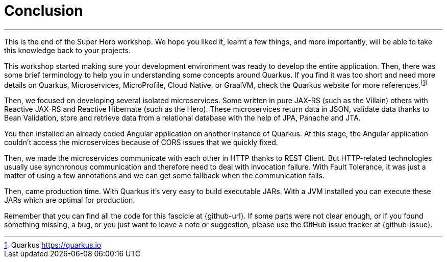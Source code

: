[[conclusion]]
= Conclusion

'''

This is the end of the Super Hero workshop.
We hope you liked it, learnt a few things, and more importantly, will be able to take this knowledge back to your projects.

This workshop started making sure your development environment was ready to develop the entire application.
Then, there was some brief terminology to help you in understanding some concepts around Quarkus.
If you find it was too short and need more details on Quarkus, Microservices, MicroProfile, Cloud Native, or GraalVM, check the Quarkus website for more references.footnote:[Quarkus https://quarkus.io]

Then, we focused on developing several isolated microservices.
Some written in pure JAX-RS (such as the Villain) others with Reactive JAX-RS and Reactive Hibernate (such as the Hero).
These microservices return data in JSON, validate data thanks to Bean Validation, store and retrieve data from a relational database with the help of JPA, Panache and JTA.

You then installed an already coded Angular application on another instance of Quarkus.
At this stage, the Angular application couldn't access the microservices because of CORS issues that we quickly fixed.

Then, we made the microservices communicate with each other in HTTP thanks to REST Client.
But HTTP-related technologies usually use synchronous communication and therefore need to deal with invocation failure.
With Fault Tolerance, it was just a matter of using a few annotations and we can get some fallback when the communication fails.

ifdef::use-messaging[]
That's also why we introduced Reactive Messaging with Kafka: so we don't have a temporal coupling between the microservices.
endif::use-messaging[]

ifdef::use-ai[]
We've also added some Artificial Intelligence.
Thanks to Semantic Kernel, with a few lines of code, we allowed our Narration microservice to narrate the fight between a Super Hero and a Super Villain.
endif::use-ai[]

ifdef::use-observability[]
With so many microservices, observability becomes mandatory.
That's why we added some health checks and metrics to our microservices.
endif::use-observability[]

Then, came production time.
With Quarkus it's very easy to build executable JARs.
With a JVM installed you can execute these JARs which are optimal for production.
ifdef::use-native[]
And if you need to turn your microservice into an executable binary (thanks to GraalVM), that's easy too.
Quarkus supports GraalVM since the beginning and makes its integration smooth.
endif::use-native[]
ifdef::use-container[]
Same if you want to package microservices into Docker containers.
Quarkus supports Jib.
So with a simple Maven command you can turn your microservice into a container.
endif::use-container[]

Remember that you can find all the code for this fascicle at {github-url}.
If some parts were not clear enough, or if you found something missing, a bug, or you just want to leave a note or suggestion, please use the GitHub issue tracker at {github-issue}.
